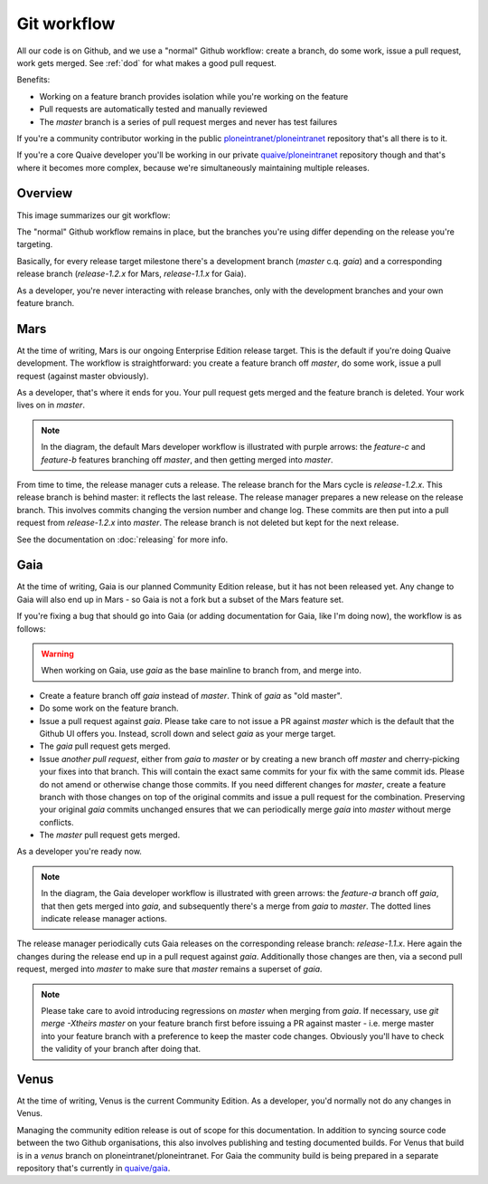 ============
Git workflow
============

All our code is on Github, and we use a "normal" Github workflow: create a branch, do some work, issue a pull request, work gets merged.
See :ref:`dod` for what makes a good pull request.

Benefits:

- Working on a feature branch provides isolation while you're working on the feature

- Pull requests are automatically tested and manually reviewed

- The `master` branch is a series of pull request merges and never has test failures


If you're a community contributor working in the public `ploneintranet/ploneintranet <https://github.com/ploneintranet/ploneintranet>`_ repository that's all there is to it.

If you're a core Quaive developer you'll be working in our private `quaive/ploneintranet <https://github.com/quaive/ploneintranet>`_ repository though and
that's where it becomes more complex, because we're simultaneously maintaining multiple releases.

Overview
========

This image summarizes our git workflow:

.. image:: gitflow.png
   :alt: Quaive Git workflow

The "normal" Github workflow remains in place, but the branches you're using differ depending on the release you're targeting.

Basically, for every release target milestone there's a development branch (`master` c.q. `gaia`) and a corresponding release branch
(`release-1.2.x` for Mars, `release-1.1.x` for Gaia).

As a developer, you're never interacting with release branches, only with the development branches and your own feature branch.
         
Mars
====

At the time of writing, Mars is our ongoing Enterprise Edition release target. This is the default if you're doing Quaive development.
The workflow is straightforward: you create a feature branch off `master`, do some work, issue a pull request (against master obviously).

As a developer, that's where it ends for you. Your pull request gets merged and the feature branch is deleted. Your work lives on in `master`.

.. note:: In the diagram, the default Mars developer workflow is illustrated with purple arrows: the `feature-c` and `feature-b` features branching off `master`, and then getting merged into `master`.

From time to time, the release manager cuts a release. The release branch for the Mars cycle is `release-1.2.x`.
This release branch is behind master: it reflects the last release. The release manager prepares a new release
on the release branch. This involves commits changing the version number and change log. These commits are then
put into a pull request from `release-1.2.x` into `master`. The release branch is not deleted but kept for the next release.

See the documentation on :doc:`releasing` for more info.


Gaia
====

At the time of writing, Gaia is our planned Community Edition release, but it has not been released yet.
Any change to Gaia will also end up in Mars - so Gaia is not a fork but a subset of the Mars feature set.

If you're fixing a bug that should go into Gaia (or adding documentation for Gaia, like I'm doing now),
the workflow is as follows:

.. warning:: When working on Gaia, use `gaia` as the base mainline to branch from, and merge into.

- Create a feature branch off `gaia` instead of `master`. Think of `gaia` as "old master".

- Do some work on the feature branch.

- Issue a pull request against `gaia`. Please take care to not issue a PR against `master` which is the default that the Github UI offers you. Instead, scroll down and select `gaia` as your merge target.

- The `gaia` pull request gets merged.

- Issue *another pull request*, either from `gaia` to `master` or by creating a new branch off `master` and cherry-picking your fixes into that branch.
  This will contain the exact same commits for your fix with the same commit ids. Please do not
  amend or otherwise change those commits. If you need different changes for `master`, create a feature branch with those changes
  on top of the original commits and issue a pull request for the combination. Preserving your original `gaia` commits unchanged
  ensures that we can periodically merge `gaia` into `master` without merge conflicts.

- The `master` pull request gets merged.

As a developer you're ready now.

.. note:: In the diagram, the Gaia developer workflow is illustrated with green arrows: the `feature-a` branch off `gaia`, that then gets merged into `gaia`,
          and subsequently there's a merge from `gaia` to `master`. The dotted lines indicate release manager actions.

The release manager periodically cuts Gaia releases on the corresponding release branch: `release-1.1.x`.
Here again the changes during the release end up in a pull request against `gaia`.
Additionally those changes are then, via a second pull request, merged into `master` to make sure that `master` remains
a superset of `gaia`.

.. note:: Please take care to avoid introducing regressions on `master` when merging from `gaia`. If necessary,
          use `git merge -Xtheirs master` on your feature branch first before issuing a PR against master - i.e.
          merge master into your feature branch with a preference to keep the master code changes. Obviously you'll
          have to check the validity of your branch after doing that.


Venus
=====

At the time of writing, Venus is the current Community Edition.
As a developer, you'd normally not do any changes in Venus.

Managing the community edition release is out of scope for this documentation.
In addition to syncing source code between the two Github organisations, this also involves publishing and testing documented builds.
For Venus that build is in a `venus` branch on ploneintranet/ploneintranet.
For Gaia the community build is being prepared in a separate repository that's currently in `quaive/gaia <https://github.com/quaive/gaia>`_.
